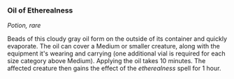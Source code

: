*** Oil of Etherealness
:PROPERTIES:
:CUSTOM_ID: oil-of-etherealness
:END:
/Potion, rare/

Beads of this cloudy gray oil form on the outside of its container and
quickly evaporate. The oil can cover a Medium or smaller creature, along
with the equipment it's wearing and carrying (one additional vial is
required for each size category above Medium). Applying the oil takes 10
minutes. The affected creature then gains the effect of the
/etherealness/ spell for 1 hour.
